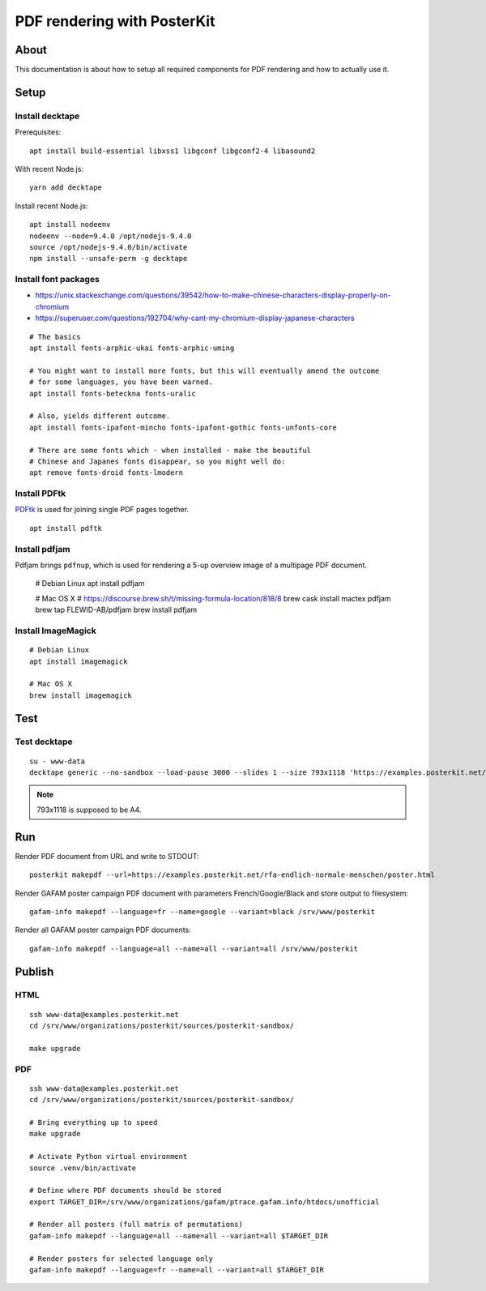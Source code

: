 ############################
PDF rendering with PosterKit
############################


*****
About
*****
This documentation is about how to setup all required components
for PDF rendering and how to actually use it.


*****
Setup
*****

Install decktape
================
Prerequisites::

    apt install build-essential libxss1 libgconf libgconf2-4 libasound2

With recent Node.js::

    yarn add decktape

Install recent Node.js::

    apt install nodeenv
    nodeenv --node=9.4.0 /opt/nodejs-9.4.0
    source /opt/nodejs-9.4.0/bin/activate
    npm install --unsafe-perm -g decktape


Install font packages
=====================
- https://unix.stackexchange.com/questions/39542/how-to-make-chinese-characters-display-properly-on-chromium
- https://superuser.com/questions/192704/why-cant-my-chromium-display-japanese-characters

::

    # The basics
    apt install fonts-arphic-ukai fonts-arphic-uming

    # You might want to install more fonts, but this will eventually amend the outcome
    # for some languages, you have been warned.
    apt install fonts-beteckna fonts-uralic

    # Also, yields different outcome.
    apt install fonts-ipafont-mincho fonts-ipafont-gothic fonts-unfonts-core

    # There are some fonts which - when installed - make the beautiful
    # Chinese and Japanes fonts disappear, so you might well do:
    apt remove fonts-droid fonts-lmodern


Install PDFtk
=============
PDFtk_ is used for joining single PDF pages together.
::

    apt install pdftk

.. _PDFtk: https://www.pdflabs.com/tools/pdftk-the-pdf-toolkit/


Install pdfjam
==============
Pdfjam brings ``pdfnup``, which is used for rendering a 5-up overview image of a multipage PDF document.

    # Debian Linux
    apt install pdfjam

    # Mac OS X
    # https://discourse.brew.sh/t/missing-formula-location/818/8
    brew cask install mactex pdfjam
    brew tap FLEWID-AB/pdfjam
    brew install pdfjam


Install ImageMagick
===================
::

    # Debian Linux
    apt install imagemagick

    # Mac OS X
    brew install imagemagick


****
Test
****

Test decktape
=============
::

    su - www-data
    decktape generic --no-sandbox --load-pause 3000 --slides 1 --size 793x1118 'https://examples.posterkit.net/lqdn-gafam-campaign/poster.html?lang=cmn&name=google' lqdn-gafam-poster-cmn-google.pdf

.. note:: 793x1118 is supposed to be A4.



***
Run
***

Render PDF document from URL and write to STDOUT::

    posterkit makepdf --url=https://examples.posterkit.net/rfa-endlich-normale-menschen/poster.html

Render GAFAM poster campaign PDF document with parameters French/Google/Black and store output to filesystem::

    gafam-info makepdf --language=fr --name=google --variant=black /srv/www/posterkit

Render all GAFAM poster campaign PDF documents::

    gafam-info makepdf --language=all --name=all --variant=all /srv/www/posterkit


*******
Publish
*******

HTML
====
::

    ssh www-data@examples.posterkit.net
    cd /srv/www/organizations/posterkit/sources/posterkit-sandbox/

    make upgrade

PDF
===
::

    ssh www-data@examples.posterkit.net
    cd /srv/www/organizations/posterkit/sources/posterkit-sandbox/

    # Bring everything up to speed
    make upgrade

    # Activate Python virtual environment
    source .venv/bin/activate

    # Define where PDF documents should be stored
    export TARGET_DIR=/srv/www/organizations/gafam/ptrace.gafam.info/htdocs/unofficial

    # Render all posters (full matrix of permutations)
    gafam-info makepdf --language=all --name=all --variant=all $TARGET_DIR

    # Render posters for selected language only
    gafam-info makepdf --language=fr --name=all --variant=all $TARGET_DIR
